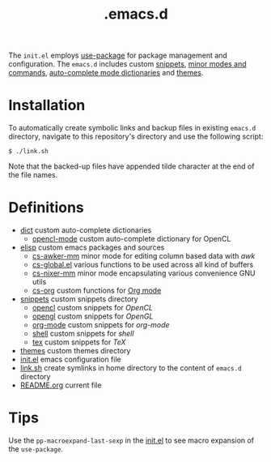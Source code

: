 #+title: .emacs.d

The =init.el= employs [[https:github.com/jwiegley/use-package][use-package]] for package management and configuration.
The =emacs.d= includes custom [[file:snippets/][snippets]], [[file:elisp/][minor modes and commands]], [[file:dict/][auto-complete mode dictionaries]] and [[file:themes/][themes]].

* Installation
To automatically create symbolic links and backup files in existing =emacs.d= directory, navigate to this repository's directory and use the following script:
#+begin_example
$ ./link.sh
#+end_example
Note that the backed-up files have appended tilde character at the end of the file names. 

* Definitions
- [[file:dict/][dict]] custom auto-complete dictionaries 
  - [[file:dict/opencl-mode][opencl-mode]] custom auto-complete dictionary for OpenCL
- [[file:elisp/][elisp]] custom emacs packages and sources
  - [[file:elisp/cs-awker-mm/][cs-awker-mm]] minor mode for editing column based data with /awk/
  - [[file:elisp/cs-global.el][cs-global.el]] various functions to be used across all kind of buffers
  - [[file:elisp/cs-nixer-mm/][cs-nixer-mm]] minor mode encapsulating various convenience GNU utils
  - [[file:elisp/cs-org/][cs-org]] custom functions for [[https://github.com/jwiegley/org-mode][Org mode]]
- [[file:snippets/][snippets]] custom snippets directory
  - [[file:snippets/opencl][opencl]] custom snippets for /OpenCL/
  - [[file:snippets/opengl][opengl]] custom snippets for /OpenGL/
  - [[file:snippets/org-mode][org-mode]] custom snippets for /org-mode/
  - [[file:snippets/shell][shell]] custom snippets for /shell/
  - [[file:snippets/tex][tex]] custom snippets for /TeX/
- [[file:themes/][themes]] custom themes directory
- [[file:init.el][init.el]] emacs configuration file
- [[file:link.sh][link.sh]] create symlinks in home directory to the content of =emacs.d= directory
- [[file:README.org][README.org]] current file

* Tips
Use the ~pp-macroexpand-last-sexp~ in the [[file:init.el][init.el]] to see macro expansion of the ~use-package~.
